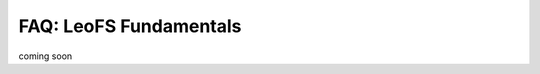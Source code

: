 .. LeoFS documentation
.. Copyright (c) 2013-2014 Rakuten, Inc.

-----------------------
FAQ: LeoFS Fundamentals
-----------------------

coming soon

